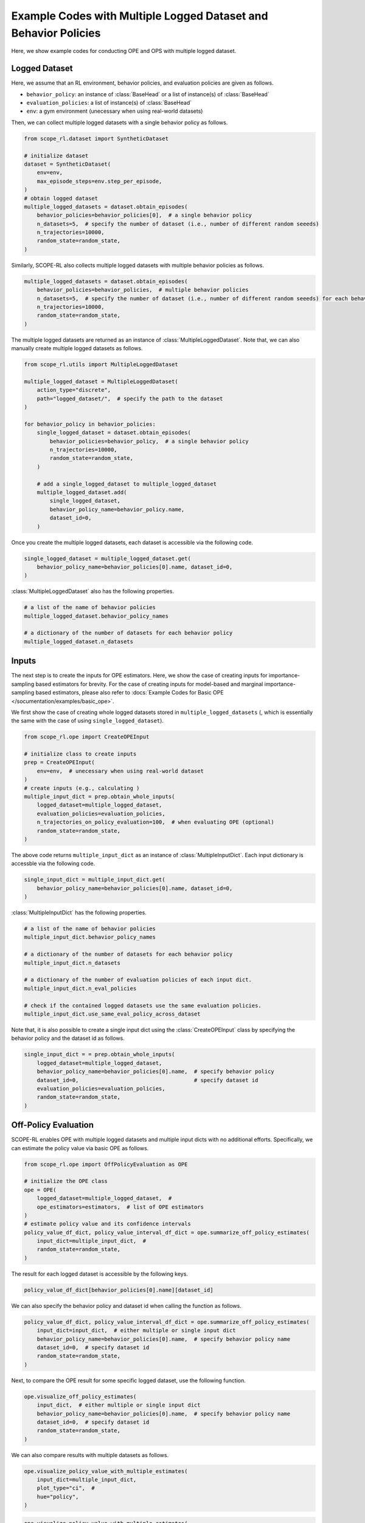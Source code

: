 Example Codes with Multiple Logged Dataset and Behavior Policies
==========

Here, we show example codes for conducting OPE and OPS with multiple logged dataset.

.. seealso::

    For preparation, please also refer to the following pages about the case with a single logged dataset:

    * :doc:`Data collection and Offline RL </documentation/learning_implementation>`
    * :doc:`Example codes for basic OPE </documentation/examples/basic_ope>`
    * :doc:`Example codes for cumulative distribution OPE </documentation/examples/cumulative_dist_ope>`
    * :doc:`Example codes for OPS </documentation/examples/ops>`
    * :doc:`Example codes for assessing OPE and OPS </documentation/examples/assessments>`

Logged Dataset
~~~~~~~~~~
Here, we assume that an RL environment, behavior policies, and evaluation policies are given as follows.

* ``behavior_policy``: an instance of :class:`BaseHead` or a list of instance(s) of :class:`BaseHead` 
* ``evaluation_policies``: a list of instance(s) of :class:`BaseHead`
* ``env``: a gym environment (unecessary when using real-world datasets)

Then, we can collect multiple logged datasets with a single behavior policy as follows.

.. code-block:: python

    from scope_rl.dataset import SyntheticDataset
    
    # initialize dataset
    dataset = SyntheticDataset(
        env=env,
        max_episode_steps=env.step_per_episode,
    )
    # obtain logged dataset
    multiple_logged_datasets = dataset.obtain_episodes(
        behavior_policies=behavior_policies[0],  # a single behavior policy
        n_datasets=5,  # specify the number of dataset (i.e., number of different random seeeds)
        n_trajectories=10000, 
        random_state=random_state,
    )

Similarly, SCOPE-RL also collects multiple logged datasets with multiple behavior policies as follows.

.. code-block:: python

    multiple_logged_datasets = dataset.obtain_episodes(
        behavior_policies=behavior_policies,  # multiple behavior policies
        n_datasets=5,  # specify the number of dataset (i.e., number of different random seeeds) for each behavior policy
        n_trajectories=10000, 
        random_state=random_state,
    )

The multiple logged datasets are returned as an instance of :class:`MultipleLoggedDataset`. 
Note that, we can also manually create multiple logged datasets as follows.

.. code-block:: python

    from scope_rl.utils import MultipleLoggedDataset

    multiple_logged_dataset = MultipleLoggedDataset(
        action_type="discrete",
        path="logged_dataset/",  # specify the path to the dataset
    )

    for behavior_policy in behavior_policies:
        single_logged_dataset = dataset.obtain_episodes(
            behavior_policies=behavior_policy,  # a single behavior policy
            n_trajectories=10000,
            random_state=random_state,
        )

        # add a single_logged_dataset to multiple_logged_dataset
        multiple_logged_dataset.add(
            single_logged_dataset,
            behavior_policy_name=behavior_policy.name,
            dataset_id=0,
        )

Once you create the multiple logged datasets, each dataset is accessible via the following code.

.. code-block:: python

    single_logged_dataset = multiple_logged_dataset.get(
        behavior_policy_name=behavior_policies[0].name, dataset_id=0,
    )

:class:`MultipleLoggedDataset` also has the following properties.

.. code-block:: python

    # a list of the name of behavior policies
    multiple_logged_dataset.behavior_policy_names

    # a dictionary of the number of datasets for each behavior policy
    multiple_logged_dataset.n_datasets

Inputs
~~~~~~~~~~
The next step is to create the inputs for OPE estimators. 
Here, we show the case of creating inputs for importance-sampling based estimators for brevity.
For the case of creating inputs for model-based and marginal importance-sampling based estimators, please also refer to :docs:`Example Codes for Basic OPE </socumentation/examples/basic_ope>`.

We first show the case of creating whole logged datasets stored in ``multiple_logged_datasets`` (, which is essentially the same with the case of using ``single_logged_dataset``).

.. code-block:: python

    from scope_rl.ope import CreateOPEInput

    # initialize class to create inputs
    prep = CreateOPEInput(
        env=env,  # unecessary when using real-world dataset
    )
    # create inputs (e.g., calculating )
    multiple_input_dict = prep.obtain_whole_inputs(
        logged_dataset=multiple_logged_dataset,
        evaluation_policies=evaluation_policies,
        n_trajectories_on_policy_evaluation=100,  # when evaluating OPE (optional)
        random_state=random_state,
    )

The above code returns ``multiple_input_dict`` as an instance of :class:`MultipleInputDict`. 
Each input dictionary is accessble via the following code.

.. code-block:: python

    single_input_dict = multiple_input_dict.get(
        behavior_policy_name=behavior_policies[0].name, dataset_id=0,
    )

:class:`MultipleInputDict` has the following properties.

.. code-block:: python

    # a list of the name of behavior policies
    multiple_input_dict.behavior_policy_names

    # a dictionary of the number of datasets for each behavior policy
    multiple_input_dict.n_datasets

    # a dictionary of the number of evaluation policies of each input dict.
    multiple_input_dict.n_eval_policies

    # check if the contained logged datasets use the same evaluation policies.
    multiple_input_dict.use_same_eval_policy_across_dataset

Note that, it is also possible to create a single input dict using the :class:`CreateOPEInput` class
by specifying the behavior policy and the dataset id as follows.

.. code-block:: python

    single_input_dict = = prep.obtain_whole_inputs(
        logged_dataset=multiple_logged_dataset,
        behavior_policy_name=behavior_policies[0].name,  # specify behavior policy
        dataset_id=0,                                    # specify dataset id
        evaluation_policies=evaluation_policies,
        random_state=random_state,
    )

Off-Policy Evaluation
~~~~~~~~~~
SCOPE-RL enables OPE with multiple logged datasets and multiple input dicts with no additional efforts.
Specifically, we can estimate the policy value via basic OPE as follows.

.. code-block:: python

    from scope_rl.ope import OffPolicyEvaluation as OPE
    
    # initialize the OPE class
    ope = OPE(
        logged_dataset=multiple_logged_dataset,  # 
        ope_estimators=estimators,  # list of OPE estimators
    )
    # estimate policy value and its confidence intervals
    policy_value_df_dict, policy_value_interval_df_dict = ope.summarize_off_policy_estimates(
        input_dict=multiple_input_dict,  #
        random_state=random_state,
    )

The result for each logged dataset is accessible by the following keys.

.. code-block:: python

    policy_value_df_dict[behavior_policies[0].name][dataset_id]

We can also specify the behavior policy and dataset id when calling the function as follows.

.. code-block:: python

    policy_value_df_dict, policy_value_interval_df_dict = ope.summarize_off_policy_estimates(
        input_dict=input_dict,  # either multiple or single input dict
        behavior_policy_name=behavior_policies[0].name,  # specify behavior policy name
        dataset_id=0,  # specify dataset id
        random_state=random_state, 
    )

Next, to compare the OPE result for some specific logged dataset, use the following function.

.. code-block:: python

    ope.visualize_off_policy_estimates(
        input_dict,  # either multiple or single input dict
        behavior_policy_name=behavior_policies[0].name,  # specify behavior policy name
        dataset_id=0,  # specify dataset id
        random_state=random_state, 
    )

.. card:: 
   :img-top: ../../_static/images/multiple_ope_single_policy_value.png
   :text-align: center

We can also compare results with multiple datasets as follows.

.. code-block:: python

    ope.visualize_policy_value_with_multiple_estimates(
        input_dict=multiple_input_dict,
        plot_type="ci",  # 
        hue="policy",
    )

.. card:: 
   :img-top: ../../_static/images/multiple_ope_hist_policy_value.png
   :text-align: center

.. code-block:: python

    ope.visualize_policy_value_with_multiple_estimates(
        input_dict=multiple_input_dict,
        plot_type="violin",  # 
        hue="policy",
    )

.. card:: 
   :img-top: ../../_static/images/multiple_ope_violin_policy_value.png
   :text-align: center

.. code-block:: python

    ope.visualize_policy_value_with_multiple_estimates(
        input_dict=multiple_input_dict,
        plot_type="scatter",  # 
        hue="policy",
    )

.. card:: 
   :img-top: ../../_static/images/multiple_ope_scatter_policy_value.png
   :text-align: center

Cumulative Distribution Off-Policy Evaluation
~~~~~~~~~~
CD-OPE also employs similar implementations with those of basic OPE.

.. code-block:: python

    from scope_rl.ope import CumulativeDistributionOPE
    
    # initialize the OPE class
    cd_ope = CumulativeDistributionOPE(
        logged_dataset=multiple_logged_dataset,  # 
        ope_estimators=estimators,  # list of OPE estimators
    )
    # estimate policy value and its confidence intervals
    cdf_dict = cd_ope.estimate_cumulative_distribution_function(
        input_dict=multiple_input_dict,  #
    )

The result for each logged dataset is accessible by the following keys.

.. code-block:: python

    cdf_dict[behavior_policies[0].name][dataset_id]

We can also specify the behavior policy and dataset id when calling the function as follows.

.. code-block:: python

    cdf_dict = cd_ope.estimate_cumulative_distribution_function(
        input_dict=multiple_input_dict,  #
        behavior_policy_name=behavior_policies[0].name,  # specify behavior policy name
        dataset_id=0,  # specify dataset id
    )

Similar codes also work for the following functions.

* :class:`estimate_cumulative_distribution_function`
* :class:`estimate_mean`
* :class:`estimate_variance`
* :class:`estimate_conditional_value_at_risk`
* :class:`estimate_interquartile_range`

The following code compares the OPE result for some specific logged dataset.

.. code-block:: python

    cd_ope.visualize_cumulative_distribution_function(
        input_dict,  # either multiple or single input dict
        behavior_policy_name=behavior_policies[0].name,  # specify behavior policy name
        dataset_id=0,  # specify dataset id
    )

.. card:: 
   :img-top: ../../_static/images/multiple_ope_single_cdf.png
   :text-align: center

Similar codes also work for the following functions.

* :class:`visualize_cumulative_distribution_function`
* :class:`visualize_policy_value`
* :class:`visualize_conditional_value_at_risk`
* :class:`visualize_interquartile_range`

Next, SCOPE-RL also visualizes CDF estimated on multiple logged dataset as follows.

The first example shows the case of using a single behavior policy and multiple logged dataset.

.. code-block:: python

    cd_ope.visualize_cumulative_distribution_function_with_multiple_estimates(
        multiple_input_dict, 
        behavior_policy_name=behavior_policies[0].name,  # specify behavior policy name
        plot_type="ci_hue",  #
        scale_min=0.0,  # set reward scale (i.e., x-axis or bins of CDF)
        scale_max=10.0, 
        n_partition=20, 
        n_cols=4,
    )

.. card:: 
   :img-top: ../../_static/images/multiple_ope_single_behavior_cdf.png
   :text-align: center

The next examples compare the results across multiple behavior policies.

.. code-block:: python

    cd_ope.visualize_cumulative_distribution_function_with_multiple_estimates(
        multiple_input_dict, 
        plot_type="ci_behavior_policy",  #
        hue="policy",  #
        scale_min=0.0,
        scale_max=10.0, 
        n_partition=20, 
    )

.. card:: 
   :img-top: ../../_static/images/multiple_ope_all_cdf.png
   :text-align: center

The final example shows CDF for each logged dataset of a single behavior policy.

.. code-block:: python

    cd_ope.visualize_cumulative_distribution_function_with_multiple_estimates(
        multiple_input_dict, 
        behavior_policy_name=behavior_policies[0].name,  # specify behavior policy name
        plot_type="enumerate",  #
        hue="policy",  #
        scale_min=0.0, 
        scale_max=10.0, 
        n_partition=20, 
    )

.. card:: 
   :img-top: ../../_static/images/multiple_ope_enum_cdf.png
   :text-align: center

To compare the point-wise estimation result across multiple logged datasets, the following code works.

.. code-block:: python

    ope.visualize_policy_value_with_multiple_estimates(
        multiple_input_dict,
        plot_type="ci",  # "violin", "scatter"
        hue="policy",
    )

.. card:: 
   :img-top: ../../_static/images/multiple_cdope_hist_policy_value.png
   :text-align: center

Similar codes also work for the following functions.

* :class:`visualize_policy_value_with_multiple_estimates`
* :class:`visualize_variance_with_multiple_estimates`
* :class:`visualize_conditional_value_at_risk_with_multiple_estimates`
* :class:`visualize_interquartile_range_with_multiple_estimates`

Off-Policy Selection
~~~~~~~~~~
SCOPE-RL also enables OPS with multiple logged datasets without any additional efforts.

.. code-block:: python

    from scope_rl.ope import OffPolicySelection

    # initialize the OPS class
    ops = OffPolicySelection(
        ope=ope,  # either ope or cd_ope must be given
        cumulative_distribution_ope=cd_ope,
    )
    # OPS based on estimated policy value
    ranking_df_dict, metric_df_dict = ops.select_by_policy_value(
        multiple_input_dict,
        return_metrics=True,
        return_by_dataframe=True,
    )

The result for each logged dataset is accessible by the following keys.

.. code-block:: python

    ranking_df_dict[behavior_policies[0].name][dataset_id]

The following code compares the OPE result for some specific logged dataset.

.. code-block:: python

    ranking_df, metric_df = ops.select_by_policy_value(
        input_dict=input_dict,
        behavior_policy_name=behavior_policies[0].name,  # specify behavior policy name
        dataset_id=0,  # specify dataset id
        return_metrics=True,
        return_by_dataframe=True,
    )

Similar codes also work for the following functions.

* :class:`select_by_policy_value`
* :class:`select_by_policy_value_lower_bound`
* :class:`select_by_policy_value_via_cumulative_distribution_ope`
* :class:`select_by_conditional_value_at_risk`
* :class:`select_by_lower_quartile`
* :class:`obtain_true_selection_result`

Assessments of OPE via top-:math:`k` Policy Selection
~~~~~~~~~~

Next, we show how to assess the top-:math:`k` policy selection via multiple logged dataset.

.. code-block:: python

    topk_metric_df_dict = ops.obtain_topk_policy_value_selected_by_standard_ope(
        input_dict=multiple_input_dict,
        return_by_dataframe=True,
    )

The result for each logged dataset is accessible by the following keys.

.. code-block:: python

    topk_metric_df_dict[behavior_policies[0].name][dataset_id]

The following code compares top-:math:`k` policies selected by each OPE estimator for some specific logged dataset.

.. code-block:: python

    topk_metric_df = ope.obtain_topk_policy_value_selected_by_standard_ope(
        input_dict,  # either multiple or single input dict
        behavior_policy_name=behavior_policies[0].name,  # specify behavior policy name
        dataset_id=0,  # specify dataset id
        random_state=random_state, 
    )

Similar codes also work for the following functions.

* :class:`obtain_topk_policy_value_selected_by_standard_ope`
* :class:`obtain_topk_policy_value_selected_by_lower_bound`
* :class:`obtain_topk_policy_value_selected_by_cumulative_distribution_ope`
* :class:`obtain_topk_conditional_value_at_risk_selected_by_standard_ope`
* :class:`obtain_topk_conditional_value_at_risk_selected_by_cumulative_distirbution_ope`
* :class:`obtain_topk_lower_quartile_selected_by_standard_ope`
* :class:`obtain_topk_lower_quartile_selected_by_cumulative_distribution_ope`


Visualization functions also works in a similar manner.

.. code-block:: python

    ops.visualize_topk_policy_value_selected_by_standard_ope(
        multiple_input_dict,
        compared_estimators=["dm", "tis", "pdis", "dr"],
        visualize_ci=True,
        safety_threshold=6.0,  # please specify this option instead of `relative_safety_criteria`
        legend=True,
        random_state=random_state,
    )

.. card:: 
   :img-top: ../../_static/images/multiple_topk_policy_value.png
   :text-align: center

When using a single behavior policy, ``relative_safety_criteria`` option becomes available.

.. code-block:: python

    ops.visualize_topk_policy_value_selected_by_standard_ope(
        multiple_input_dict,
        behavior_policy_name=behavior_policies[0].name,
        compared_estimators=["dm", "tis", "pdis", "dr"],
        visualize_ci=True,
        safety_threshold=6.0,  # please specify this option instead of `relative_safety_criteria`
        legend=True,
        random_state=random_state,
    )

When using a single logged dataset, specify both behavior policy name and dataset id.

.. code-block:: python

    ops.visualize_topk_policy_value_selected_by_standard_ope(
        input_dict,  # either multiple or single input dict
        behavior_policy_name=behavior_policies[0].name,  # specify behavior policy name
        dataset_id=0,  # specify dataset id
        compared_estimators=["dm", "tis", "pdis", "dr"],
        visualize_ci=True,
        safety_threshold=6.0,  # please specify this option instead of `relative_safety_criteria`
        legend=True,
        random_state=random_state,
    )

Similar codes also work for the following functions.

* :class:`visualize_topk_policy_value_selected_by_standard_ope`
* :class:`visualize_topk_policy_value_selected_by_lower_bound`
* :class:`visualize_topk_policy_value_selected_by_cumulative_distribution_ope`
* :class:`visualize_topk_conditional_value_at_risk_selected_by_standard_ope`
* :class:`visualize_topk_conditional_value_at_risk_selected_by_cumulative_distirbution_ope`
* :class:`visualize_topk_lower_quartile_selected_by_standard_ope`
* :class:`visualize_topk_lower_quartile_selected_by_cumulative_distribution_ope`

Validating True and Estimated Policy Performance
~~~~~~~~~~
Finally, we also provide the codes to compare the true and estimated policy performance.

.. code-block:: python

    ops.visualize_policy_value_for_validation(
        multiple_input_dict,
        n_cols=4,
        share_axes=True,
    )

.. card:: 
   :img-top: ../../_static/images/multiple_validation_policy_value.png
   :text-align: center

When using a single behavior policy, specify behavipr policy name.

.. code-block:: python

    ops.visualize_policy_value_for_validation(
        input_dict,  # either multiple or single input dict
        behavior_policy_name=behavior_policies[0].name,  # specify behavior policy name
        n_cols=4,
        share_axes=True,
    )

When using a single logged dataset, specify both behavior policy name and dataset id.

.. code-block:: python

    ops.visualize_policy_value_for_validation(
        input_dict,  # either multiple or single input dict
        behavior_policy_name=behavior_policies[0].name,  # specify behavior policy name
        dataset_id=0,  # specify dataset id
        n_cols=4,
        share_axes=True,
    )

.. raw:: html

    <div class="white-space-20px"></div>

.. grid::
    :margin: 0

    .. grid-item::
        :columns: 2
        :margin: 0
        :padding: 0

        .. grid::
            :margin: 0

            .. grid-item-card::
                :link: /documentation/examples/index
                :link-type: doc
                :shadow: none
                :margin: 0
                :padding: 0

                <<< Prev
                **Usage**

    .. grid-item::
        :columns: 8
        :margin: 0
        :padding: 0

    .. grid-item::
        :columns: 2
        :margin: 0
        :padding: 0

        .. grid::
            :margin: 0

            .. grid-item-card::
                :link: /documentation/subpackages/real_world
                :link-type: doc
                :shadow: none
                :margin: 0
                :padding: 0

                Next >>>
                **Real_World Datasets**

